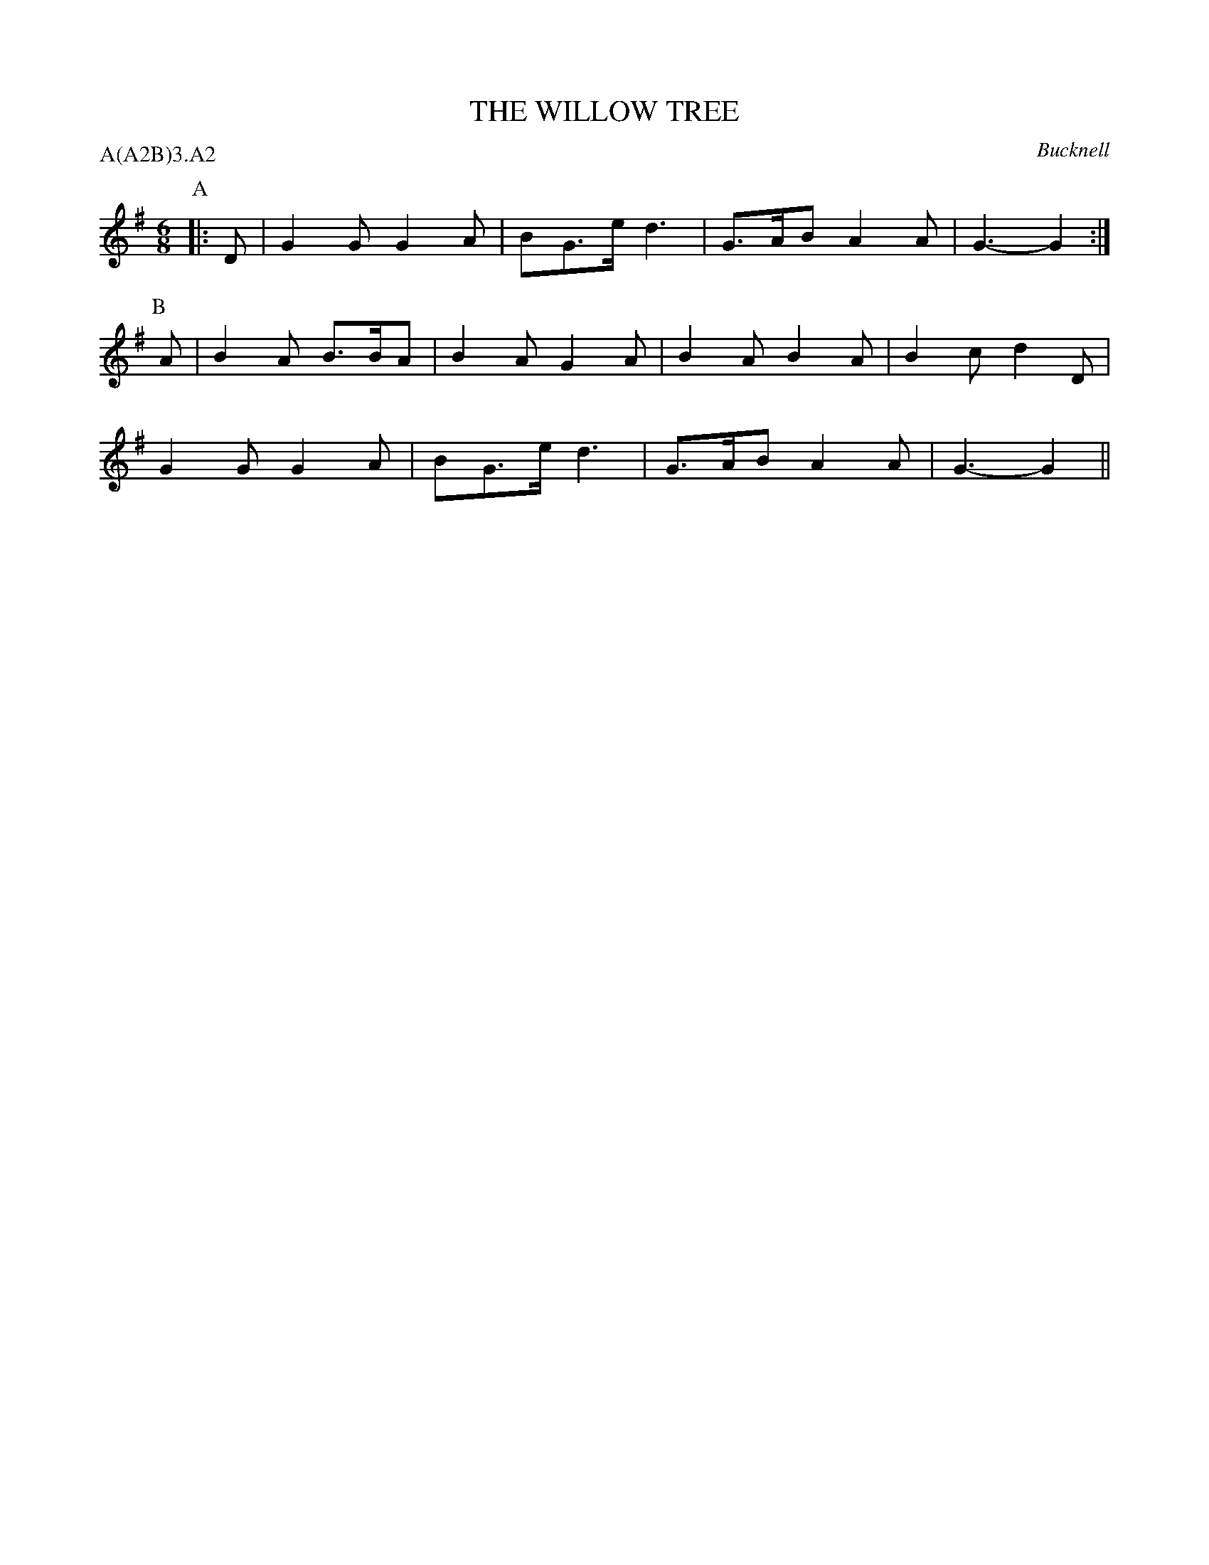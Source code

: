 X: 1
T: THE WILLOW TREE
S: RKS(MSS)
O: Bucknell
P: A(A2B)3.A2
B: Morris Ring
Z: John Chambers 2004-6-20
M: 6/8
L: 1/8
K: G
P: A
|: D | G2G G2A | BG>e d3 | G>AB A2A | G3- G2 :|
P: B
A | B2A B>BA | B2A G2A | B2A  B2A | B2c d2D |
    G2G G2A  | BG>e d3 | G>AB A2A | G3- G2  ||
